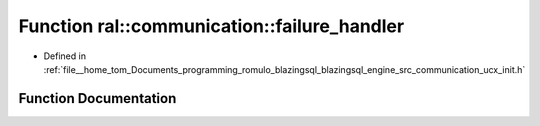 .. _exhale_function_ucx__init_8h_1afa8e50abadeee855775e8ceb2ba342c4:

Function ral::communication::failure_handler
============================================

- Defined in :ref:`file__home_tom_Documents_programming_romulo_blazingsql_blazingsql_engine_src_communication_ucx_init.h`


Function Documentation
----------------------


.. doxygenfunction:: ral::communication::failure_handler(void *, ucp_ep_h, ucs_status_t)
